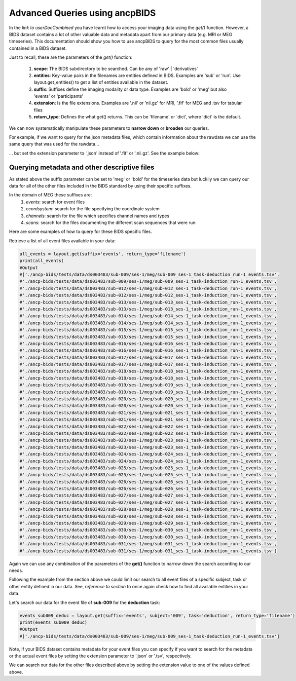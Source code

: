 """""""""""""""""""""""""""""""
Advanced Queries using ancpBIDS
"""""""""""""""""""""""""""""""

In the *link to userDocCombined* you have learnt how to access your imaging data using the
*get()* function. However, a BIDS dataset contains a lot of other valuable data and metadata
apart from our primary data (e.g. MRI or MEG timeseries). This documentation should show you how to use ancpBIDS
to query for the most common files usually contained in a BIDS dataset.

Just to recall, these are the parameters of the *get()* function:

    1. **scope**: The BIDS subdirectory to be searched. Can be any of 'raw' | 'derivatives'
    2. **entities**: Key-value pairs in the filenames are entities defined in BIDS. Examples are 'sub' or 'run'. Use layout.get_entities() to get a list of entities available in the dataset.
    3. **suffix**: Suffixes define the imaging modality or data type. Examples are 'bold' or 'meg' but also 'events' or 'participants'
    4. **extension**: Is the file extensions. Examples are '.nii' or 'nii.gz' for MRI, '.fif' for MEG and .tsv for tabular files
    5. **return_type**: Defines the what get() returns. This can be 'filename' or 'dict', where 'dict' is the default.

We can now systematically manipulate these parameters to **narrow down** or **broaden**
our queries.

For example, if we want to query for the json metadata files, which contain information about the
rawdata we can use the same query that was used for the rawdata...

.. tab:: MRI

    .. code-block:: python

        bold_files = layout.get(scope='raw',
                            return_type='filename',
                            suffix='bold',
                            extension='.nii.gz',
                            sub='03',
                            task='mixedgamblestask',
                            run=["01", "02"])
        print(*bold_files, sep='\n')


.. tab:: MEG

    .. code-block:: python

        meg_timeseries_files = layout.get(scope='raw',
                            return_type='filename',
                            suffix='meg',
                            extension='.fif',
                            sub='009',
                            task=['induction','deduction'])
        print(*meg_timeseries, sep='\n')


... but set the extension parameter to '.json' instead of '.fif' or '.nii.gz'. See the example below:

.. tab:: MRI

    .. code-block:: python

        bold_files = layout.get(scope='raw',
                            return_type='filename',
                            suffix='bold',
                            extension='.nii.gz',
                            sub='03',
                            task='mixedgamblestask',
                            run=["01", "02"])
        print(*bold_files, sep='\n')

.. tab:: MEG

    .. code-block:: python

        meg_timeseries_files = layout.get(scope='raw',
                            return_type='filename',
                            suffix='meg',
                            extension='.fif',
                            sub='009',
                            task=['induction','deduction'])
        print(*meg_timeseries, sep='\n')
        #Output:
        #./
        #/Users/*yourUserName*/.ancp-bids/datasets/ds003483/sub-009/ses-1/meg/sub-009_ses-1_task-deduction_run-1_meg.fif
        #/Users/*yourUserName*/.ancp-bids/datasets/ds003483/sub-009/ses-1/meg/sub-009_ses-1_task-induction_run-1_meg.fif








Querying metadata and other descriptive files
______________________________________________

As stated above the suffix parameter can be set to 'meg' or 'bold' for the timeseries data but luckily we can query our data for all of the
other files included in the BIDS standard by using their specific suffixes.

In the domain of MEG these suffixes are:
    1. `events`: search for event files
    2. `ccordsystem`: search for the file specifying the coordinate system
    3. `channels`: search for the file which specifies channel names and types
    4. `scans`: search for the files documenting the different scan sequences that were run

Here are some examples of how to query for these BIDS specific files.

Retrieve a list of all event files available in your data:

.. code-block:: python

    all_events = layout.get(suffix='events', return_type='filename')
    print(all_events)
    #Output
    #['./ancp-bids/tests/data/ds003483/sub-009/ses-1/meg/sub-009_ses-1_task-deduction_run-1_events.tsv',
    #'./ancp-bids/tests/data/ds003483/sub-009/ses-1/meg/sub-009_ses-1_task-induction_run-1_events.tsv',
    #'./ancp-bids/tests/data/ds003483/sub-012/ses-1/meg/sub-012_ses-1_task-deduction_run-1_events.tsv',
    #'./ancp-bids/tests/data/ds003483/sub-012/ses-1/meg/sub-012_ses-1_task-induction_run-1_events.tsv',
    #'./ancp-bids/tests/data/ds003483/sub-013/ses-1/meg/sub-013_ses-1_task-deduction_run-1_events.tsv',
    #'./ancp-bids/tests/data/ds003483/sub-013/ses-1/meg/sub-013_ses-1_task-induction_run-1_events.tsv',
    #'./ancp-bids/tests/data/ds003483/sub-014/ses-1/meg/sub-014_ses-1_task-deduction_run-1_events.tsv',
    #'./ancp-bids/tests/data/ds003483/sub-014/ses-1/meg/sub-014_ses-1_task-induction_run-1_events.tsv',
    #'./ancp-bids/tests/data/ds003483/sub-015/ses-1/meg/sub-015_ses-1_task-deduction_run-1_events.tsv',
    #'./ancp-bids/tests/data/ds003483/sub-015/ses-1/meg/sub-015_ses-1_task-induction_run-1_events.tsv',
    #'./ancp-bids/tests/data/ds003483/sub-016/ses-1/meg/sub-016_ses-1_task-deduction_run-1_events.tsv',
    #'./ancp-bids/tests/data/ds003483/sub-016/ses-1/meg/sub-016_ses-1_task-induction_run-1_events.tsv',
    #'./ancp-bids/tests/data/ds003483/sub-017/ses-1/meg/sub-017_ses-1_task-deduction_run-1_events.tsv',
    #'./ancp-bids/tests/data/ds003483/sub-017/ses-1/meg/sub-017_ses-1_task-induction_run-1_events.tsv',
    #'./ancp-bids/tests/data/ds003483/sub-018/ses-1/meg/sub-018_ses-1_task-deduction_run-1_events.tsv',
    #'./ancp-bids/tests/data/ds003483/sub-018/ses-1/meg/sub-018_ses-1_task-induction_run-1_events.tsv',
    #'./ancp-bids/tests/data/ds003483/sub-019/ses-1/meg/sub-019_ses-1_task-deduction_run-1_events.tsv',
    #'./ancp-bids/tests/data/ds003483/sub-019/ses-1/meg/sub-019_ses-1_task-induction_run-1_events.tsv',
    #'./ancp-bids/tests/data/ds003483/sub-020/ses-1/meg/sub-020_ses-1_task-deduction_run-1_events.tsv',
    #'./ancp-bids/tests/data/ds003483/sub-020/ses-1/meg/sub-020_ses-1_task-induction_run-1_events.tsv',
    #'./ancp-bids/tests/data/ds003483/sub-021/ses-1/meg/sub-021_ses-1_task-deduction_run-1_events.tsv',
    #'./ancp-bids/tests/data/ds003483/sub-021/ses-1/meg/sub-021_ses-1_task-induction_run-1_events.tsv',
    #'./ancp-bids/tests/data/ds003483/sub-022/ses-1/meg/sub-022_ses-1_task-deduction_run-1_events.tsv',
    #'./ancp-bids/tests/data/ds003483/sub-022/ses-1/meg/sub-022_ses-1_task-induction_run-1_events.tsv',
    #'./ancp-bids/tests/data/ds003483/sub-023/ses-1/meg/sub-023_ses-1_task-deduction_run-1_events.tsv',
    #'./ancp-bids/tests/data/ds003483/sub-023/ses-1/meg/sub-023_ses-1_task-induction_run-1_events.tsv',
    #'./ancp-bids/tests/data/ds003483/sub-024/ses-1/meg/sub-024_ses-1_task-deduction_run-1_events.tsv',
    #'./ancp-bids/tests/data/ds003483/sub-024/ses-1/meg/sub-024_ses-1_task-induction_run-1_events.tsv',
    #'./ancp-bids/tests/data/ds003483/sub-025/ses-1/meg/sub-025_ses-1_task-deduction_run-1_events.tsv',
    #'./ancp-bids/tests/data/ds003483/sub-025/ses-1/meg/sub-025_ses-1_task-induction_run-1_events.tsv',
    #'./ancp-bids/tests/data/ds003483/sub-026/ses-1/meg/sub-026_ses-1_task-deduction_run-1_events.tsv',
    #'./ancp-bids/tests/data/ds003483/sub-026/ses-1/meg/sub-026_ses-1_task-induction_run-1_events.tsv',
    #'./ancp-bids/tests/data/ds003483/sub-027/ses-1/meg/sub-027_ses-1_task-deduction_run-1_events.tsv',
    #'./ancp-bids/tests/data/ds003483/sub-027/ses-1/meg/sub-027_ses-1_task-induction_run-1_events.tsv',
    #'./ancp-bids/tests/data/ds003483/sub-028/ses-1/meg/sub-028_ses-1_task-deduction_run-1_events.tsv',
    #'./ancp-bids/tests/data/ds003483/sub-028/ses-1/meg/sub-028_ses-1_task-induction_run-1_events.tsv',
    #'./ancp-bids/tests/data/ds003483/sub-029/ses-1/meg/sub-029_ses-1_task-deduction_run-1_events.tsv',
    #'./ancp-bids/tests/data/ds003483/sub-030/ses-1/meg/sub-030_ses-1_task-deduction_run-1_events.tsv',
    #'./ancp-bids/tests/data/ds003483/sub-030/ses-1/meg/sub-030_ses-1_task-induction_run-1_events.tsv',
    #'./ancp-bids/tests/data/ds003483/sub-031/ses-1/meg/sub-031_ses-1_task-deduction_run-1_events.tsv',
    #'./ancp-bids/tests/data/ds003483/sub-031/ses-1/meg/sub-031_ses-1_task-induction_run-1_events.tsv']
Again we can use any combination of the parameters of the **get()** function to narrow down the search according
to our needs.

Following the example from the section above we could limit our search to all event files of a specific subject,
task or other entity defined in our data. See, *reference to section* to once again check how to find all available entities in your data.

Let's search our data for the event file of **sub-009** for the **deduction** task:

.. code-block:: python

    events_sub009_deduc = layout.get(suffix='events', subject='009', task='deduction', return_type='filename')
    print(events_sub009_deduc)
    #Output
    #['./ancp-bids/tests/data/ds003483/sub-009/ses-1/meg/sub-009_ses-1_task-deduction_run-1_events.tsv']
Note, if your BIDS dataset contains metadata for your event files you can specify if you want to search
for the metadata or the actual event files by setting the extension parameter to '.json' or '.tsv', respectively.

We can search our data for the other files described above by setting the extension value to one
of the values defined above.